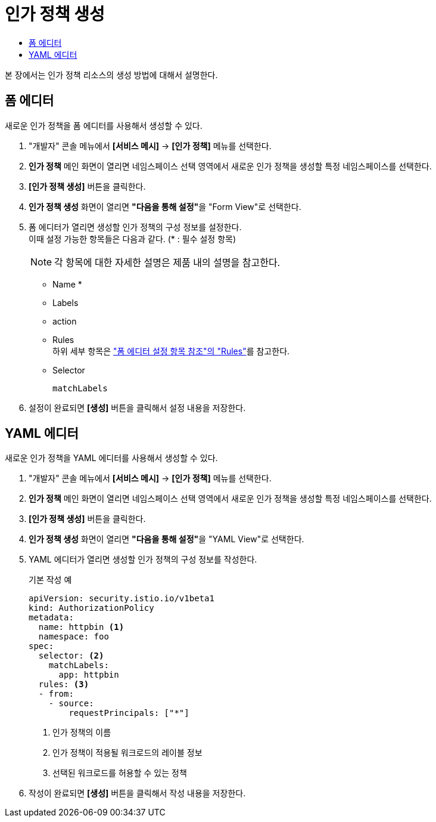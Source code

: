 = 인가 정책 생성
:toc:
:toc-title:

본 장에서는 인가 정책 리소스의 생성 방법에 대해서 설명한다.

== 폼 에디터

새로운 인가 정책을 폼 에디터를 사용해서 생성할 수 있다.

. "개발자" 콘솔 메뉴에서 *[서비스 메시]* -> *[인가 정책]* 메뉴를 선택한다.
. *인가 정책* 메인 화면이 열리면 네임스페이스 선택 영역에서 새로운 인가 정책을 생성할 특정 네임스페이스를 선택한다.
. *[인가 정책 생성]* 버튼을 클릭한다.
. *인가 정책 생성* 화면이 열리면 **"다음을 통해 설정"**을 "Form View"로 선택한다.
. 폼 에디터가 열리면 생성할 인가 정책의 구성 정보를 설정한다. +
이때 설정 가능한 항목들은 다음과 같다. (* : 필수 설정 항목)
+
NOTE: 각 항목에 대한 자세한 설명은 제품 내의 설명을 참고한다.

* Name *
* Labels
* action
* Rules +
하위 세부 항목은 xref:../form-set-item.adoc#Rules["폼 에디터 설정 항목 참조"의 "Rules"]를 참고한다.
* Selector
+
----
matchLabels
----
. 설정이 완료되면 *[생성]* 버튼을 클릭해서 설정 내용을 저장한다.

== YAML 에디터

새로운 인가 정책을 YAML 에디터를 사용해서 생성할 수 있다.

. "개발자" 콘솔 메뉴에서 *[서비스 메시]* -> *[인가 정책]* 메뉴를 선택한다.
. *인가 정책* 메인 화면이 열리면 네임스페이스 선택 영역에서 새로운 인가 정책을 생성할 특정 네임스페이스를 선택한다.
. *[인가 정책 생성]* 버튼을 클릭한다.
. *인가 정책 생성* 화면이 열리면 **"다음을 통해 설정"**을 "YAML View"로 선택한다.
. YAML 에디터가 열리면 생성할 인가 정책의 구성 정보를 작성한다.
+
.기본 작성 예
[source,yaml]
----
apiVersion: security.istio.io/v1beta1
kind: AuthorizationPolicy
metadata:
  name: httpbin <1>
  namespace: foo
spec:
  selector: <2>
    matchLabels:
      app: httpbin
  rules: <3>
  - from:
    - source:
        requestPrincipals: ["*"]
----
+
<1> 인가 정책의 이름
<2> 인가 정책이 적용될 워크로드의 레이블 정보
<3> 선택된 워크로드를 허용할 수 있는 정책
. 작성이 완료되면 *[생성]* 버튼을 클릭해서 작성 내용을 저장한다.